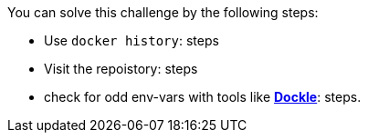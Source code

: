 You can solve this challenge by the following steps:

- Use `docker history`: steps
- Visit the repoistory: steps
- check for odd env-vars with tools like https://github.com/goodwithtech/dockle[*Dockle*]: steps.


